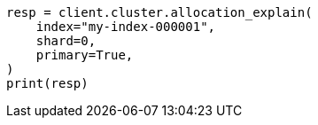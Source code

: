 // This file is autogenerated, DO NOT EDIT
// cluster/allocation-explain.asciidoc:102

[source, python]
----
resp = client.cluster.allocation_explain(
    index="my-index-000001",
    shard=0,
    primary=True,
)
print(resp)
----
